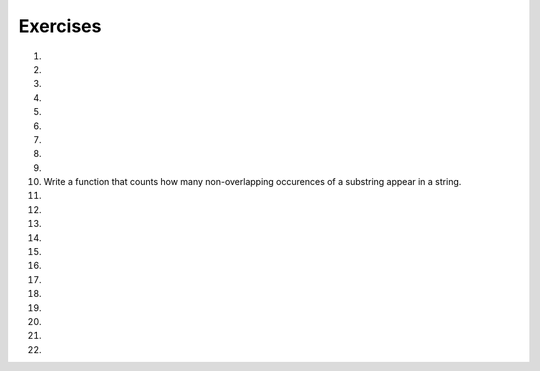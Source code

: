 ..  Copyright (C)  Brad Miller, David Ranum, Jeffrey Elkner, Peter Wentworth, Allen B. Downey, Chris
    Meyers, and Dario Mitchell.  Permission is granted to copy, distribute
    and/or modify this document under the terms of the GNU Free Documentation
    License, Version 1.3 or any later version published by the Free Software
    Foundation; with Invariant Sections being Forward, Prefaces, and
    Contributor List, no Front-Cover Texts, and no Back-Cover Texts.  A copy of
    the license is included in the section entitled "GNU Free Documentation
    License".

Exercises
---------

#.

    .. tabbed:: q1

        .. tab:: Question

            What is the result of each of the following:

            a. 'Python'[1]
            #. "Strings are sequences of characters."[5]
            #. len("wonderful")
            #. 'Mystery'[:4]
            #. 'p' in 'Pineapple'
            #. 'apple' in 'Pineapple'
            #. 'pear' not in 'Pineapple'
            #. 'apple' > 'pineapple'
            #. 'pineapple' < 'Peach'

        .. tab:: Answer

            a. 'Python'[1] = 'y'
            #. 'Strings are sequences of characters.'[5] = 'g'
            #. len('wonderful') = 9
            #. 'Mystery'[:4] = 'Myst'
            #. 'p' in 'Pineapple' = True
            #. 'apple' in 'Pineapple' = True
            #. 'pear' not in 'Pineapple' = True
            #. 'apple' > 'pineapple' = False
            #. 'pineapple' < 'Peach' = False

        .. tab:: Discussion

            .. disqus::
                :shortname: interactivepython
                :identifier: disqus_dc2457710a924d9283b12f42a31d2b27


#. 
    .. actex:: ex_8_2

       In Robert McCloskey's
       book *Make Way for Ducklings*, the names of the ducklings are Jack, Kack, Lack,
       Mack, Nack, Ouack, Pack, and Quack.  This loop tries to output these names in order.
    
       .. sourcecode:: python
    
            prefixes = "JKLMNOPQ"
            suffix = "ack"
    
	    for p in prefixes:
	        print(p + suffix)
    
    
       Of course, that's not quite right because Ouack and Quack are misspelled.
       Can you fix it?
       ~~~~ 

#.

    .. tabbed:: q3

        .. tab:: Question

           .. actex:: ex_8_3

              Assign to a variable in your program a triple-quoted string that contains
              your favorite paragraph of text - perhaps a poem, a speech, instructions
              to bake a cake, some inspirational verses, etc.
   
              Write a function that counts the number of alphabetic characters (a through z, or A through Z) in your text and then keeps track of how many are the letter 'e'.  Your function should print an analysis of the text like this::
   
                  Your text contains 243 alphabetic characters, of which 109 (44.8%) are 'e'.
              ~~~~
              def count(p):
                  # your code here

        .. tab:: Answer

            .. activecode:: str_q3_answer

                def count(p):
                    lows = "abcdefghijklmnopqrstuvwxyz"
                    ups =  "ABCDEFGHIJKLMNOPQRSTUVWXYZ"

                    numberOfe = 0
                    totalChars = 0
                    for achar in p:
                        if achar in lows or achar in ups:
                            totalChars = totalChars + 1
                            if achar == 'e':
                                numberOfe = numberOfe + 1

                    percent_with_e = (numberOfe / totalChars) * 100
                    print("Your text contains", totalChars, "alphabetic characters of which", numberOfe, "(", percent_with_e, "%)", "are 'e'.")


                p = '''
                "If the automobile had followed the same development cycle as the computer, a
                Rolls-Royce would today cost $100, get a million miles per gallon, and explode
                once a year, killing everyone inside."
                -Robert Cringely
                '''

                count(p)

        .. tab:: Discussion

            .. disqus::
                :shortname: interactivepython
                :identifier: disqus_bf88b1c4616d43f289c798b56a43b01c


#. 

   .. actex:: ex_8_4
      
      Print out a neatly formatted multiplication table, up to 12 x 12.
      ~~~~

#.

    .. tabbed:: q5

        .. tab:: Question

           .. actex:: ex_7_10
              :practice: T
              :autograde: unittest

              Write a function that will return the number of digits in an integer.
              ~~~~
              def numDigits(n):
                  # your code here

              ====

              from unittest.gui import TestCaseGui

              class myTests(TestCaseGui):

                def testOne(self):
                    self.assertEqual(numDigits(2),1,"Tested numDigits on input of 2")
                    self.assertEqual(numDigits(55),2,"Tested numDigits on input of 55")
                    self.assertEqual(numDigits(1352),4,"Tested numDigits on input of 1352")
                    self.assertEqual(numDigits(444),3,"Tested numDigits on input of 444")



              myTests().main()


        .. tab:: Answer

            .. activecode:: str_q5_answer

                def numDigits(n):
                    n_str = str(n)
                    return len(n_str)


                print(numDigits(50))
                print(numDigits(20000))
                print(numDigits(1))

        .. tab:: Discussion

            .. disqus::
                :shortname: interactivepython
                :identifier: disqus_bfd6f74a183c4682b29c72c4411200fb


#. 

   .. actex:: ex_8_5
      :practice: T
      :autograde: unittest
      :nocodelens:
      
      Write a function that reverses its string argument.
      ~~~~
      def reverse(astring):
          # your code here

      ====

      from unittest.gui import TestCaseGui

      class myTests(TestCaseGui):

        def testOne(self):
            self.assertEqual(reverse("happy"),"yppah","Tested reverse on input of 'happy'")
            self.assertEqual(reverse("Python"),"nohtyP","Tested reverse on input of 'Python'")
            self.assertEqual(reverse(""),"","Tested reverse on input of ''")




      myTests().main()

#.

    .. tabbed:: q7

        .. tab:: Question

           Write a function that mirrors its string argument, 
           generating a string containing the original string and the string backwards.

           .. actex:: ex_8_6
              :practice: T
              :autograde: unittest
              :nocodelens:

              def mirror(mystr):
                  # your code here

              ====

              from unittest.gui import TestCaseGui

              class myTests(TestCaseGui):

                  def testOne(self):
                      self.assertEqual(mirror("good"),"gooddoog","Tested mirror on input of 'good'")
                      self.assertEqual(mirror("Python"),"PythonnohtyP","Tested mirror on input of 'Python'")
                      self.assertEqual(mirror(""),"","Tested mirror on input of ''")
                      self.assertEqual(mirror("a"),"aa","Tested mirror on input of 'a'")


              myTests().main()



        .. tab:: Answer

            .. activecode:: str_q7_answer
                :nocodelens:

                from test import testEqual

                def reverse(mystr):
                    reversed = ''
                    for char in mystr:
                        reversed = char + reversed
                    return reversed

                def mirror(mystr):
                    return mystr + reverse(mystr)

                testEqual(mirror('good'), 'gooddoog')
                testEqual(mirror('Python'), 'PythonnohtyP')
                testEqual(mirror(''), '')
                testEqual(mirror('a'), 'aa')

        .. tab:: Discussion

            .. disqus::
                :shortname: interactivepython
                :identifier: disqus_70b7ac515456497c952a2de5caa27ab9


#. 

   .. actex:: ex_8_7
      :practice: T
      :autograde: unittest
      :nocodelens:

      Write a function that removes all occurrences of a given letter from a string.
      ~~~~
      def remove_letter(theLetter, theString):
          # your code here

      ====


      from unittest.gui import TestCaseGui

      class myTests(TestCaseGui):

        def testOne(self):
            self.assertEqual(remove_letter("a","apple"),"pple","Tested remove_letter on inputs of 'a' and 'apple'")
            self.assertEqual(remove_letter("a","banana"),"bnn","Tested remove_letter on inputs of 'a' and 'banana'")
            self.assertEqual(remove_letter("z","banana"),"banana","Tested remove_letter on inputs of 'z' and 'banana'")



      myTests().main()



#.

    .. tabbed:: q9

        .. tab:: Question

           .. actex:: ex_8_8
              :practice: T
              :autograde: unittest
              :nocodelens:

              Write a function that recognizes palindromes. (Hint: use your ``reverse`` function to make this easy!).
              ~~~~
              def is_palindrome(myStr):
                  # your code here

              ====


              from unittest.gui import TestCaseGui

              class myTests(TestCaseGui):

                  def testOne(self):
                      self.assertEqual(is_palindrome("abba"),True,"Tested is_palindrome on input of 'abba'")
                      self.assertEqual(is_palindrome("abab"),False,"Tested is_palindrome on input of 'abab'")
                      self.assertEqual(is_palindrome("straw warts"),True,"Tested is_palindrome on input of 'straw warts'")
                      self.assertEqual(is_palindrome("a"),True,"Tested is_palindrome on input of 'a'")
                      self.assertEqual(is_palindrome(""),True,"Tested is_palindrome on input of ''")




              myTests().main()


        .. tab:: Answer

            .. activecode:: str_q9_answer
                :nocodelens:

                from test import testEqual

                def reverse(mystr):
                    reversed = ''
                    for char in mystr:
                        reversed = char + reversed
                    return reversed

                def is_palindrome(myStr):
                    if myStr in reverse(myStr):
                        return True
                    else:
                        return False

                testEqual(is_palindrome('abba'), True)
                testEqual(is_palindrome('abab'), False)
                testEqual(is_palindrome('straw warts'), True)
                testEqual(is_palindrome('a'), True)
                testEqual(is_palindrome(''), True)

        .. tab:: Discussion

            .. disqus::
                :shortname: interactivepython
                :identifier: disqus_605923545bb849f7b8d41bbf823518e9


#. Write a function that counts how many non-overlapping occurences of a substring appear in a string.

   .. actex:: ex_8_9
      :practice: T
      :autograde: unittest
      :nocodelens:

      def count(substr,theStr):
          # your code here


      ====


      from unittest.gui import TestCaseGui

      class myTests(TestCaseGui):

            def testOne(self):
                self.assertEqual(count("is","Mississippi"),2,"Tested count on inputs of 'is' and 'Mississippi'")
                self.assertEqual(count("an","banana"),2,"Tested count on inputs of 'an' and 'banana'")
                self.assertEqual(count("ana","banana"),2,"Tested count on inputs of 'ana' and 'banana'")
                self.assertEqual(count("nana","banana"),1,"Tested count on inputs of 'nana' and 'banana'")
                self.assertEqual(count("nanan","banana"),0,"Tested count on inputs of 'nanan' and 'banana'")
                self.assertEqual(count("aaa","aaaaaa"),4,"Tested count on input of 'aaa' and 'aaaaaa'")




      myTests().main()


#.

    .. tabbed:: q11

        .. tab:: Question

           .. actex:: ex_8_10
              :practice: T
              :autograde: unittest
              :nocodelens:

              Write a function that removes the first occurrence of a string from another string.
              ~~~~
              def remove(substr,theStr):
                  # your code here

              ====


              from unittest.gui import TestCaseGui

              class myTests(TestCaseGui):

                      def testOne(self):
                          self.assertEqual(remove("an","banana"),"bana","Tested remove on inputs of 'an' and 'banana'")
                          self.assertEqual(remove("cyc","bicycle"),"bile","Tested remove on inputs of 'cyc' and 'bicycle'")
                          self.assertEqual(remove("iss","Mississippi"),"Missippi","Tested remove on inputs of 'iss' and 'Mississippi'")
                          self.assertEqual(remove("egg","bicycle"),"bicycle","Tested remove on inputs of 'egg' and 'bicycle'")



              myTests().main()



        .. tab:: Answer

            .. activecode:: str_q11_answer
                :nocodelens:

                from test import testEqual

                def remove(substr,theStr):
                    index = theStr.find(substr)
                    if index < 0: # substr doesn't exist in theStr
                        return theStr
                    return_str = theStr[:index] + theStr[index+len(substr):]
                    return return_str

                testEqual(remove('an', 'banana'), 'bana')
                testEqual(remove('cyc', 'bicycle'), 'bile')
                testEqual(remove('iss', 'Mississippi'), 'Missippi')
                testEqual(remove('egg', 'bicycle'), 'bicycle')

        .. tab:: Discussion

            .. disqus::
                :shortname: interactivepython
                :identifier: disqus_2f2772134b604a6498748138542d312d


#. 

   .. actex:: ex_8_11
      :practice: T
      :autograde: unittest

      Write a function that removes all occurrences of a string from another string.
      ~~~~
      def remove_all(substr,theStr):
          # your code here



      ====

      from unittest.gui import TestCaseGui

      class myTests(TestCaseGui):

        def testOne(self):
            self.assertEqual(remove_all("an","banana"),"ba","Tested remove_all on inputs of 'an' and 'banana'")
            self.assertEqual(remove_all("cyc","bicycle"),"bile","Tested remove_all on inputs of 'cyc' and 'bicycle'")
            self.assertEqual(remove_all("iss","Mississippi"),"Mippi","Tested remove_all on inputs of 'iss' and 'Mississippi'")
            self.assertEqual(remove_all("eggs","bicycle"),"bicycle","Tested remove_all on inputs of 'eggs' and 'bicycle'")



      myTests().main()


#.

    .. tabbed:: q13

        .. tab:: Question

           .. actex:: ex_8_12
              :nocodelens:

              Here is another interesting L-System called a Hilbert curve.  Use 90 degrees::
   
                  L
                  L -> +RF-LFL-FR+
                  R -> -LF+RFR+FL-
              ~~~~

        .. tab:: Answer

            .. activecode:: str_q13_answer
                :nocodelens:

                import turtle

                def createLSystem(numIters, axiom):
                    startString = axiom
                    endString = ""
                    for i in range(numIters):
                        endString = processString(startString)
                        startString = endString

                    return endString

                def processString(oldStr):
                    newstr = ""
                    for ch in oldStr:
                        newstr = newstr + applyRules(ch)

                    return newstr

                def applyRules(ch):
                    newstr = ""
                    if ch == 'L':
                        newstr = '+RF-LFL-FR+'   # Rule 1
                    elif ch == 'R':
                        newstr = '-LF+RFR+FL-'
                    else:
                        newstr = ch     # no rules apply so keep the character

                    return newstr

                def drawLsystem(aTurtle, instructions, angle, distance):
                    for cmd in instructions:
                        if cmd == 'F':
                            aTurtle.forward(distance)
                        elif cmd == 'B':
                            aTurtle.backward(distance)
                        elif cmd == '+':
                            aTurtle.right(angle)
                        elif cmd == '-':
                            aTurtle.left(angle)

                def main():
                    inst = createLSystem(4, "L")  # create the string
                    print(inst)
                    t = turtle.Turtle()           # create the turtle
                    wn = turtle.Screen()

                    t.up()
                    t.back(200)
                    t.down()
                    t.speed(9)
                    drawLsystem(t, inst, 90, 5)   # draw the picture
                                                  # angle 90, segment length 5
                    wn.exitonclick()

                main()


        .. tab:: Discussion

            .. disqus::
                :shortname: interactivepython
                :identifier: disqus_ab823200fac64461a9e88f53b75f5795


#. 
   .. actex:: ex_8_13
      :nocodelens:

      Here is a dragon curve.  Use 90 degrees.::
   
          FX
          X -> X+YF+
          Y -> -FX-Y
      ~~~~

#.

    .. tabbed:: q15

        .. tab:: Question

           .. actex:: ex_8_14
              :nocodelens:

              Here is something called an arrowhead curve.  Use 60 degrees.::
   
                  YF
                  X -> YF+XF+Y
                  Y -> XF-YF-X
              ~~~~

        .. tab:: Answer

            .. activecode:: str_q15_answer
                :nocodelens:

                import turtle

                def createLSystem(numIters, axiom):
                    startString = axiom
                    endString = ""
                    for i in range(numIters):
                        endString = processString(startString)
                        startString = endString

                    return endString

                def processString(oldStr):
                    newstr = ""
                    for ch in oldStr:
                        newstr = newstr + applyRules(ch)

                    return newstr

                def applyRules(ch):
                    newstr = ""
                    if ch == 'X':
                        newstr = 'YF+XF+Y'   # Rule 1
                    elif ch == 'Y':
                        newstr = 'XF-YF-X'
                    else:
                        newstr = ch     # no rules apply so keep the character

                    return newstr

                def drawLsystem(aTurtle, instructions, angle, distance):
                    for cmd in instructions:
                        if cmd == 'F':
                            aTurtle.forward(distance)
                        elif cmd == 'B':
                            aTurtle.backward(distance)
                        elif cmd == '+':
                            aTurtle.right(angle)
                        elif cmd == '-':
                            aTurtle.left(angle)

                def main():
                    inst = createLSystem(5, "YF")  # create the string
                    print(inst)
                    t = turtle.Turtle()            # create the turtle
                    wn = turtle.Screen()

                    t.speed(9)
                    drawLsystem(t, inst, 60, 5)    # draw the picture
                                                   # angle 90, segment length 5
                    wn.exitonclick()

                main()


        .. tab:: Discussion

            .. disqus::
                :shortname: interactivepython
                :identifier: disqus_9b2dfba083a64d5c894f873af2e93a1b


#. 
   .. actex:: ex_8_15
      :nocodelens:

      Try the Peano-Gosper curve.  Use 60 degrees.::
   
          FX
          X -> X+YF++YF-FX--FXFX-YF+
          Y -> -FX+YFYF++YF+FX--FX-Y
      ~~~~

#.

    .. tabbed:: q17

        .. tab:: Question

           .. actex:: ex_8_16
              :nocodelens:

               The Sierpinski Triangle.  Use 60 degrees.::
   
                  FXF--FF--FF
                  F -> FF
                  X -> --FXF++FXF++FXF--
              ~~~~

        .. tab:: Answer

            .. activecode:: str_q17_answer
                :nocodelens:

                import turtle

                def createLSystem(numIters, axiom):
                    startString = axiom
                    endString = ""
                    for i in range(numIters):
                        endString = processString(startString)
                        startString = endString

                    return endString

                def processString(oldStr):
                    newstr = ""
                    for ch in oldStr:
                        newstr = newstr + applyRules(ch)

                    return newstr

                def applyRules(ch):
                    newstr = ""
                    if ch == 'F':
                        newstr = 'FF'   # Rule 1
                    elif ch == 'X':
                        newstr = '--FXF++FXF++FXF--'
                    else:
                        newstr = ch     # no rules apply so keep the character

                    return newstr

                def drawLsystem(aTurtle, instructions, angle, distance):
                    for cmd in instructions:
                        if cmd == 'F':
                            aTurtle.forward(distance)
                        elif cmd == 'B':
                            aTurtle.backward(distance)
                        elif cmd == '+':
                            aTurtle.right(angle)
                        elif cmd == '-':
                            aTurtle.left(angle)

                def main():
                    inst = createLSystem(5, "FXF--FF--FF")   # create the string
                    print(inst)
                    t = turtle.Turtle()           # create the turtle
                    wn = turtle.Screen()
                    t.up()
                    t.back(200)
                    t.right(90)
                    t.forward(100)
                    t.left(90)
                    t.down()
                    t.speed(9)

                    drawLsystem(t, inst, 60, 5)   # draw the picture
                                                  # angle 90, segment length 5
                    wn.exitonclick()

                main()


        .. tab:: Discussion

            .. disqus::
                :shortname: interactivepython
                :identifier: disqus_912a5f19d3964dc2af7a067dcd832c7e


#. 
   .. actex:: ex_8_17

      Write a function that implements a substitution cipher.  In a substitution
      cipher one letter is substituted for another to garble the message.  For
      example A -> Q, B -> T, C -> G etc.  your function should take two
      parameters, the message you want to encrypt, and a string that represents
      the mapping of the 26 letters in the alphabet.  Your function should
      return a string that is the encrypted version of the message.
      ~~~~

#.

    .. tabbed:: q19

        .. tab:: Question

           .. actex:: ex_8_18

              Write a function that decrypts the message from the previous exercise.  It
              should also take two parameters.  The encrypted message,
              and the mixed up alphabet.  The function should return a string that is
              the same as the original unencrypted message.
              ~~~~

        .. tab:: Answer

            .. activecode:: str_q19_answer

                def encrypt(message, cipher):
                    alphabet = "abcdefghijklmnopqrstuvwxyz"
                    encrypted = ''
                    for char in message:
                        if char == ' ':
                            encrypted = encrypted + ' '
                        else:
                            pos = alphabet.index(char)
                            encrypted = encrypted + cipher[pos]
                    return encrypted

                def decrypt(encrypted, cipher):
                    alphabet = "abcdefghijklmnopqrstuvwxyz"
                    decrypted = ''
                    for char in encrypted:
                        if char == ' ':
                            decrypted = decrypted + ' '
                        else:
                            pos = cipher.index(char)
                            decrypted = decrypted + alphabet[pos]
                    return decrypted


                cipher = "badcfehgjilknmporqtsvuxwzy"

                encrypted = encrypt('hello world', cipher)
                print encrypted

                decrypted = decrypt(encrypted, cipher)
                print(decrypted)

        .. tab:: Discussion

            .. disqus::
                :shortname: interactivepython
                :identifier: disqus_d7d1ca00bfff4e7bacf886386fb3302e


#. 

   .. actex:: ex_8_19
      :practice: T
      :autograde: unittest

      Write a function called  ``remove_dups`` that takes a string and creates a new string by only adding those characters that are not already present.  In other words,
      there will never be a duplicate letter added to the new string.
      ~~~~
      def remove_dups(astring):
          # your code here


      print(remove_dups("mississippi"))   #should print misp

      ====
      from unittest.gui import TestCaseGui

      class myTests(TestCaseGui):

        def testOne(self):
            self.assertEqual(remove_dups("pooh"),"poh","Tested remove_dups on string 'pooh'")
            self.assertEqual(remove_dups("mississippi"),"misp","Tested remove_dups on string 'mississippi'")
            self.assertEqual(remove_dups("potato"),"pota","Tested remove_dups on string 'potato'")
            self.assertEqual(remove_dups("bookkeeper"),"bokepr","Tested remove_dups on string 'bookkeeper'")
            self.assertEqual(remove_dups("oo"),"o","Tested remove_dups on string 'oo'")

      myTests().main()


#.

    .. tabbed:: q21

        .. tab:: Question

           .. actex:: ex_8_20

              Write a function called ``rot13`` that uses the Caesar cipher to encrypt a message.
              The Caesar cipher works like a substitution cipher but each character is replaced
              by the character 13 characters to 'its right' in the alphabet.  So for example
              the letter a becomes the letter n.  If a letter is past the middle of the alphabet
              then the counting wraps around to the letter a again, so n becomes a, o becomes b
              and so on.  *Hint:* Whenever you talk about things wrapping around its a good idea
              to think of modulo arithmetic.
              ~~~~
              def rot13(mess):
                  # Your code here

              print(rot13('abcde'))
              print(rot13('nopqr'))
              print(rot13(rot13('Since rot13 is symmetric you should see this message')))

        .. tab:: Answer

            .. activecode:: str_q21_answer

                def rot13(mess):
                    alphabet = 'abcdefghijklmnopqrstuvwxyz'
                    encrypted = ''
                    for char in mess:
                        if char == ' ':
                            encrypted = encrypted + ' '
                        else:
                            rotated_index = alphabet.index(char) + 13
                            if rotated_index < 26:
                                encrypted = encrypted + alphabet[rotated_index]
                            else:
                                encrypted = encrypted + alphabet[rotated_index % 26]
                    return encrypted

                print(rot13('abcde'))
                print(rot13('nopqr'))
                print(rot13(rot13('since rot thirteen is symmetric you should see this message')))

        .. tab:: Discussion

            .. disqus::
                :shortname: interactivepython
                :identifier: disqus_49e1151bb7864a3287a6b6ae1c84db16


#. 

   ..   actex:: ex_8_22
        :timelimit: 60
        
        Modify this code so it prints each subtotal, the total cost, and average price 
        to exactly two decimal places.
        ~~~~
        def checkout():
            total = 0
            count = 0
            moreItems = True
            while moreItems:
                price = float(input('Enter price of item (0 when done): '))
                if price != 0:
                    count = count + 1
                    total = total + price
                    print('Subtotal: $', total)
                else:
                    moreItems = False
            average = total / count
            print('Total items:', count)
            print('Total $', total)
            print('Average price per item: $', average)

        checkout()

